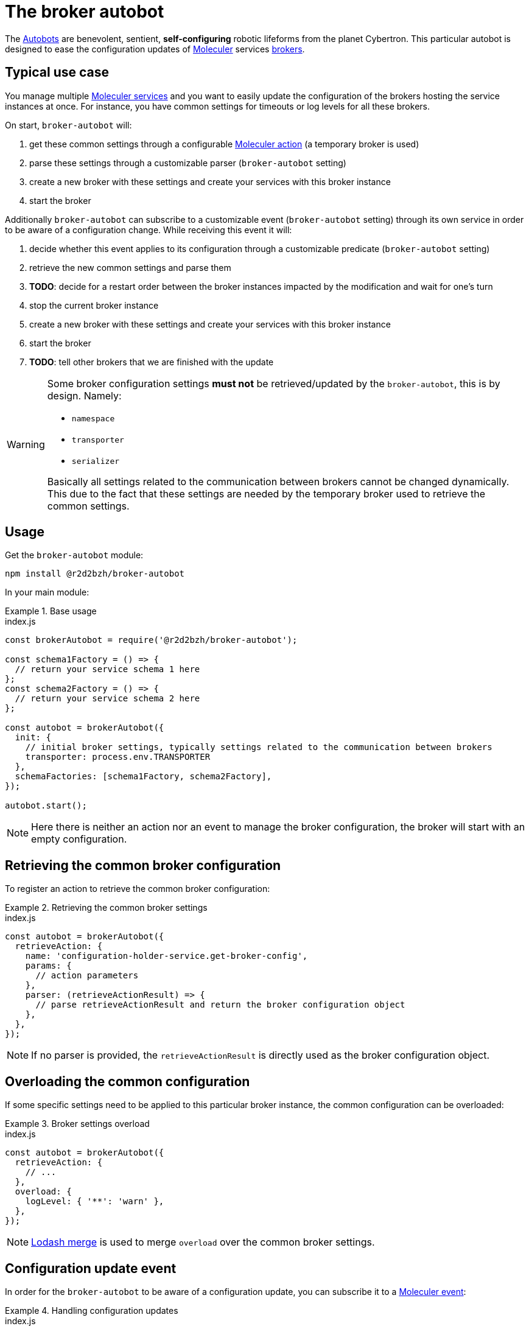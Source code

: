 :source-highlighter: highlightjs
ifdef::env-github[]
:status:
:outfilesuffix: .adoc
:caution-caption: :fire:
:important-caption: :exclamation:
:note-caption: :paperclip:
:tip-caption: :bulb:
:warning-caption: :warning:
endif::[]

:wikipedia-autobot: https://en.wikipedia.org/wiki/Autobot
:lodash-merge: https://lodash.com/docs/#merge
:moleculer: https://moleculer.services/
:moleculer-doc: {moleculer}/docs/0.14
:moleculer-action: {moleculer-doc}/actions.html
:moleculer-broker: {moleculer-doc}/broker.html
:moleculer-event: {moleculer-doc}/events.html
:moleculer-service: {moleculer-doc}/services.html

# The broker autobot

The {wikipedia-autobot}[Autobots] are benevolent, sentient, **self-configuring** robotic lifeforms from the planet Cybertron.
This particular autobot is designed to ease the configuration updates of {moleculer}[Moleculer] services {moleculer-broker}[brokers].

## Typical use case

You manage multiple {moleculer-service}[Moleculer services] and you want to easily update the configuration of the brokers hosting the service instances at once.
For instance, you have common settings for timeouts or log levels for all these brokers.

On start, `broker-autobot` will:

. get these common settings through a configurable {moleculer-action}[Moleculer action] (a temporary broker is used)
. parse these settings through a customizable parser (`broker-autobot` setting)
. create a new broker with these settings and create your services with this broker instance
. start the broker

Additionally `broker-autobot` can subscribe to a customizable event (`broker-autobot` setting) through its own service in order to be aware of a configuration change.
While receiving this event it will:

. decide whether this event applies to its configuration through a customizable predicate (`broker-autobot` setting)
. retrieve the new common settings and parse them
. **TODO**: decide for a restart order between the broker instances impacted by the modification and wait for one's turn
. stop the current broker instance
. create a new broker with these settings and create your services with this broker instance
. start the broker
. **TODO**: tell other brokers that we are finished with the update

[WARNING]
====
Some broker configuration settings **must not** be retrieved/updated by the `broker-autobot`, this is by design.
Namely:

* `namespace`
* `transporter`
* `serializer`

Basically all settings related to the communication between brokers cannot be changed dynamically.
This due to the fact that these settings are needed by the temporary broker used to retrieve the common settings.
====

## Usage

Get the `broker-autobot` module:

[source,bash]
----
npm install @r2d2bzh/broker-autobot
----

In your main module:

.Base usage
====
.index.js
[source,javascript]
----
const brokerAutobot = require('@r2d2bzh/broker-autobot');

const schema1Factory = () => {
  // return your service schema 1 here
};
const schema2Factory = () => {
  // return your service schema 2 here
};

const autobot = brokerAutobot({
  init: {
    // initial broker settings, typically settings related to the communication between brokers
    transporter: process.env.TRANSPORTER
  },
  schemaFactories: [schema1Factory, schema2Factory],
});

autobot.start();
----
NOTE: Here there is neither an action nor an event to manage the broker configuration, the broker will start with an empty configuration.
====

## Retrieving the common broker configuration

To register an action to retrieve the common broker configuration:

.Retrieving the common broker settings
====
.index.js
[source,javascript]
----
const autobot = brokerAutobot({
  retrieveAction: {
    name: 'configuration-holder-service.get-broker-config',
    params: {
      // action parameters
    },
    parser: (retrieveActionResult) => {
      // parse retrieveActionResult and return the broker configuration object
    },
  },
});
----
NOTE: If no parser is provided, the `retrieveActionResult` is directly used as the broker configuration object.
====

## Overloading the common configuration

If some specific settings need to be applied to this particular broker instance, the common configuration can be overloaded:

.Broker settings overload
====
.index.js
[source,javascript]
----
const autobot = brokerAutobot({
  retrieveAction: {
    // ...
  },
  overload: {
    logLevel: { '**': 'warn' },
  },
});
----
NOTE: {lodash-merge}[Lodash merge] is used to merge `overload` over the common broker settings.
====

## Configuration update event

In order for the `broker-autobot` to be aware of a configuration update, you can subscribe it to a {moleculer-event}[Moleculer event]:


.Handling configuration updates
====
.index.js
[source,javascript]
----
const autobot = brokerAutobot({
  updateEvent: {
    name: 'configuration-holder-service.configurationUpdated',
    predicate: (ctx) => {
      // returns true or false depending on the event handler context
    },
  },
});
----
NOTE: If no predicate is provided, the configuration will always be updated when the event is received.
====
